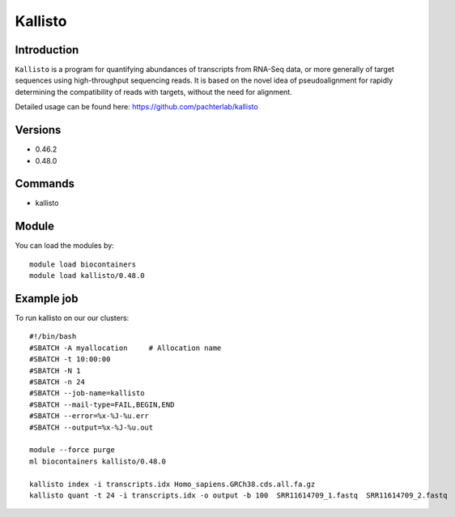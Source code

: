 .. _backbone-label:  

Kallisto
============================== 

Introduction
~~~~~~~
``Kallisto`` is a program for quantifying abundances of transcripts from RNA-Seq data, or more generally of target sequences using high-throughput sequencing reads. It is based on the novel idea of pseudoalignment for rapidly determining the compatibility of reads with targets, without the need for alignment. 

Detailed usage can be found here: https://github.com/pachterlab/kallisto


Versions
~~~~~~~~
- 0.46.2
- 0.48.0

Commands
~~~~~~
- kallisto

Module
~~~~~~~
You can load the modules by::

    module load biocontainers
    module load kallisto/0.48.0

Example job
~~~~~~
To run kallisto on our our clusters::

    #!/bin/bash
    #SBATCH -A myallocation     # Allocation name 
    #SBATCH -t 10:00:00
    #SBATCH -N 1
    #SBATCH -n 24
    #SBATCH --job-name=kallisto
    #SBATCH --mail-type=FAIL,BEGIN,END
    #SBATCH --error=%x-%J-%u.err
    #SBATCH --output=%x-%J-%u.out

    module --force purge
    ml biocontainers kallisto/0.48.0
    
    kallisto index -i transcripts.idx Homo_sapiens.GRCh38.cds.all.fa.gz
    kallisto quant -t 24 -i transcripts.idx -o output -b 100  SRR11614709_1.fastq  SRR11614709_2.fastq
